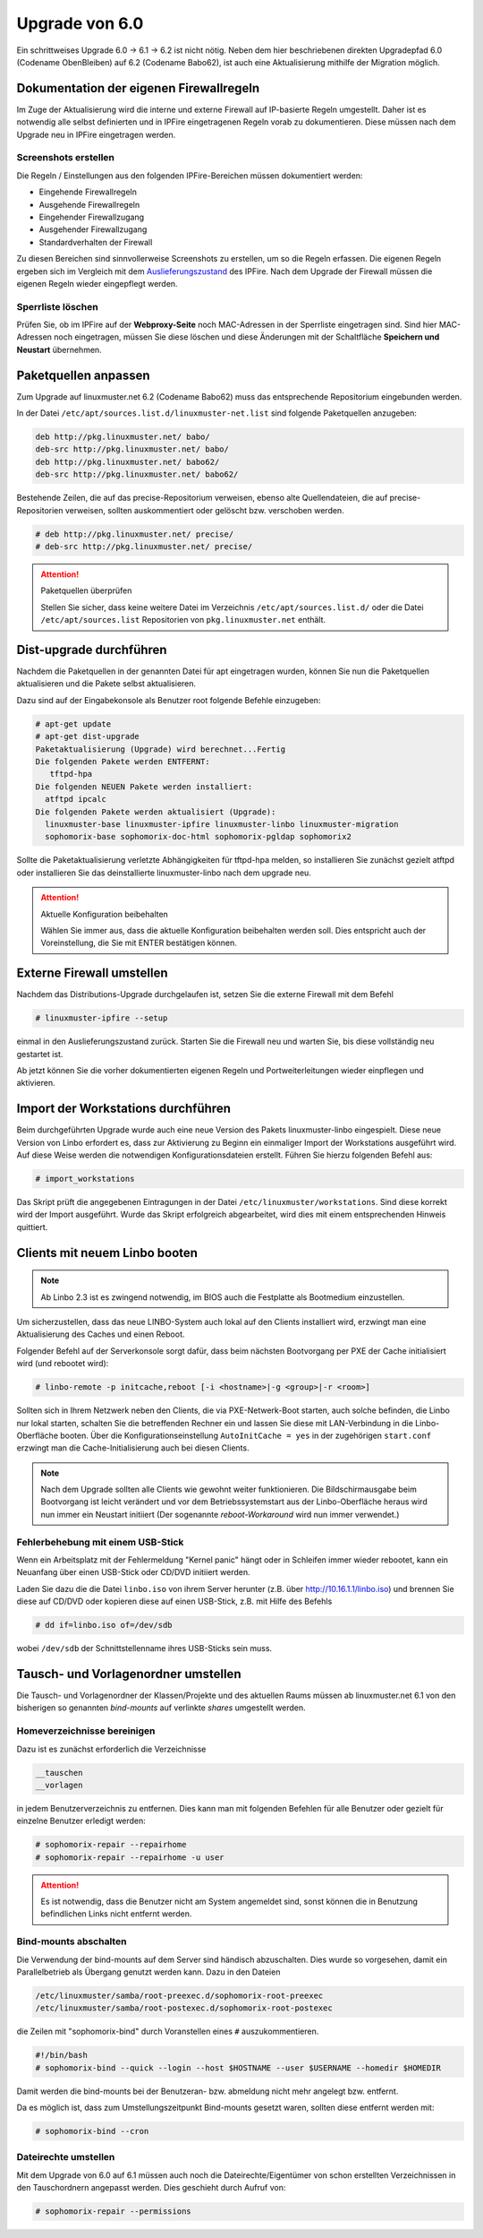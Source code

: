 Upgrade von 6.0
===============

Ein schrittweises Upgrade 6.0 -> 6.1 -> 6.2 ist nicht nötig.  Neben
dem hier beschriebenen direkten Upgradepfad 6.0 (Codename ObenBleiben) auf  6.2 (Codename Babo62), ist auch eine
Aktualisierung mithilfe der Migration möglich.

Dokumentation der eigenen Firewallregeln 
----------------------------------------

Im Zuge der Aktualisierung wird die interne und externe Firewall auf
IP-basierte Regeln umgestellt.  Daher ist es notwendig alle selbst
definierten und in IPFire eingetragenen Regeln vorab zu
dokumentieren. Diese müssen nach dem Upgrade neu in IPFire eingetragen
werden.

Screenshots erstellen
_____________________

Die Regeln / Einstellungen aus den folgenden IPFire-Bereichen müssen dokumentiert werden:

- Eingehende Firewallregeln

- Ausgehende Firewallregeln

- Eingehender Firewallzugang

- Ausgehender Firewallzugang

- Standardverhalten der Firewall

Zu diesen Bereichen sind sinnvollerweise Screenshots zu erstellen, um
so die Regeln erfassen.  Die eigenen Regeln ergeben sich im Vergleich
mit dem `Auslieferungszustand
<https://www.linuxmuster.net/wiki/dokumentation:techsheets:ipfire.defaultconfig>`_
des IPFire.  Nach dem Upgrade der Firewall müssen die eigenen Regeln
wieder eingepflegt werden.

Sperrliste löschen
__________________

Prüfen Sie, ob im IPFire auf der **Webproxy-Seite** noch MAC-Adressen
in der Sperrliste eingetragen sind.  Sind hier MAC-Adressen noch
eingetragen, müssen Sie diese löschen und diese Änderungen mit der
Schaltfläche **Speichern und Neustart** übernehmen.

Paketquellen anpassen
---------------------

Zum Upgrade auf linuxmuster.net 6.2 (Codename Babo62) muss das entsprechende Repositorium eingebunden werden. 

In der Datei ``/etc/apt/sources.list.d/linuxmuster-net.list`` sind folgende Paketquellen anzugeben:

.. code::

   deb http://pkg.linuxmuster.net/ babo/
   deb-src http://pkg.linuxmuster.net/ babo/
   deb http://pkg.linuxmuster.net/ babo62/
   deb-src http://pkg.linuxmuster.net/ babo62/


Bestehende Zeilen, die auf das precise-Repositorium verweisen, ebenso alte Quellendateien, die auf precise-Repositorien verweisen, sollten auskommentiert oder gelöscht bzw. verschoben werden.

.. code:: bash

    # deb http://pkg.linuxmuster.net/ precise/
    # deb-src http://pkg.linuxmuster.net/ precise/ 

.. attention:: Paketquellen überprüfen

   Stellen Sie sicher, dass keine weitere Datei im Verzeichnis ``/etc/apt/sources.list.d/`` oder die Datei ``/etc/apt/sources.list`` Repositorien von ``pkg.linuxmuster.net`` enthält.


Dist-upgrade durchführen
------------------------

Nachdem die Paketquellen in der genannten Datei für apt eingetragen wurden, können Sie nun die Paketquellen aktualisieren und die Pakete selbst aktualisieren.

Dazu sind auf der Eingabekonsole als Benutzer root folgende Befehle einzugeben:

.. code-block:: console

   # apt-get update
   # apt-get dist-upgrade
   Paketaktualisierung (Upgrade) wird berechnet...Fertig
   Die folgenden Pakete werden ENTFERNT:
      tftpd-hpa
   Die folgenden NEUEN Pakete werden installiert:
     atftpd ipcalc
   Die folgenden Pakete werden aktualisiert (Upgrade):
     linuxmuster-base linuxmuster-ipfire linuxmuster-linbo linuxmuster-migration
     sophomorix-base sophomorix-doc-html sophomorix-pgldap sophomorix2

Sollte die Paketaktualisierung verletzte Abhängigkeiten für tftpd-hpa melden, so installieren Sie zunächst gezielt atftpd oder installieren Sie das deinstallierte linuxmuster-linbo nach dem upgrade neu.

.. attention:: Aktuelle Konfiguration beibehalten

    Wählen Sie immer aus, dass die aktuelle Konfiguration beibehalten werden soll. Dies entspricht auch 
    der Voreinstellung, die Sie mit ENTER bestätigen können.

Externe Firewall umstellen
--------------------------

Nachdem das Distributions-Upgrade durchgelaufen ist, setzen Sie die externe Firewall mit dem Befehl 

.. code-block:: console

   # linuxmuster-ipfire --setup

einmal in den Auslieferungszustand zurück.  Starten Sie die Firewall
neu und warten Sie, bis diese vollständig neu gestartet ist.

Ab jetzt können Sie die vorher dokumentierten eigenen Regeln und
Portweiterleitungen wieder einpflegen und aktivieren.

Import der Workstations durchführen
-----------------------------------

Beim durchgeführten Upgrade wurde auch eine neue Version des Pakets
linuxmuster-linbo eingespielt. Diese neue Version von Linbo erfordert
es, dass zur Aktivierung zu Beginn ein einmaliger Import der
Workstations ausgeführt wird. Auf diese Weise werden die notwendigen
Konfigurationsdateien erstellt.  Führen Sie hierzu folgenden Befehl
aus:

.. code-block:: console

   # import_workstations

Das Skript prüft die angegebenen Eintragungen in der Datei ``/etc/linuxmuster/workstations``. Sind diese korrekt wird der Import ausgeführt. Wurde das Skript erfolgreich abgearbeitet, wird dies mit einem entsprechenden Hinweis quittiert.

Clients mit neuem Linbo booten
------------------------------

.. note:: Ab Linbo 2.3 ist es zwingend notwendig, im BIOS auch die Festplatte als Bootmedium einzustellen.

Um sicherzustellen, dass das neue LINBO-System auch lokal auf den
Clients installiert wird, erzwingt man eine Aktualisierung des Caches
und einen Reboot.

Folgender Befehl auf der Serverkonsole sorgt dafür, dass beim nächsten
Bootvorgang per PXE der Cache initialisiert wird (und rebootet wird):

.. code-block:: console

   # linbo-remote -p initcache,reboot [-i <hostname>|-g <group>|-r <room>]

Sollten sich in Ihrem Netzwerk neben den Clients, die via
PXE-Netwerk-Boot starten, auch solche befinden, die Linbo nur lokal
starten, schalten Sie die betreffenden Rechner ein und lassen Sie
diese mit LAN-Verbindung in die Linbo-Oberfläche booten.  Über die
Konfigurationseinstellung ``AutoInitCache = yes`` in der zugehörigen
``start.conf`` erzwingt man die Cache-Initialisierung auch bei diesen
Clients.

.. note:: Nach dem Upgrade sollten alle Clients wie gewohnt weiter
   funktionieren. Die Bildschirmausgabe beim Bootvorgang ist leicht
   verändert und vor dem Betriebssystemstart aus der Linbo-Oberfläche
   heraus wird nun immer ein Neustart initiiert (Der sogenannte
   *reboot-Workaround* wird nun immer verwendet.)

Fehlerbehebung mit einem USB-Stick
__________________________________

Wenn ein Arbeitsplatz mit der Fehlermeldung "Kernel panic" hängt oder
in Schleifen immer wieder rebootet, kann ein Neuanfang über einen
USB-Stick oder CD/DVD initiiert werden.

Laden Sie dazu die die Datei ``linbo.iso`` von ihrem Server herunter (z.B. über `<http://10.16.1.1/linbo.iso>`_)
und brennen Sie diese auf CD/DVD oder kopieren diese auf einen
USB-Stick, z.B. mit Hilfe des Befehls

.. code-block:: console

   # dd if=linbo.iso of=/dev/sdb

wobei ``/dev/sdb`` der Schnittstellenname ihres USB-Sticks sein muss.

Tausch- und Vorlagenordner umstellen
------------------------------------

Die Tausch- und Vorlagenordner der Klassen/Projekte und des aktuellen
Raums müssen ab linuxmuster.net 6.1 von den bisherigen
so genannten `bind-mounts` auf verlinkte `shares` umgestellt werden.

Homeverzeichnisse bereinigen
____________________________

Dazu ist es zunächst erforderlich die Verzeichnisse 

.. code:: bash

   __tauschen
   __vorlagen 

in jedem Benutzerverzeichnis zu entfernen. Dies kann man mit folgenden
Befehlen für alle Benutzer oder gezielt für einzelne Benutzer erledigt
werden:

.. code-block:: console

   # sophomorix-repair --repairhome
   # sophomorix-repair --repairhome -u user

.. attention:: 
   Es ist notwendig, dass die Benutzer nicht am System angemeldet sind, sonst können die in Benutzung 
   befindlichen Links nicht entfernt werden. 

Bind-mounts abschalten
______________________

Die Verwendung der bind-mounts auf dem Server sind händisch abzuschalten. Dies wurde so vorgesehen, damit ein Parallelbetrieb als Übergang genutzt werden kann. Dazu in den Dateien

.. code:: bash

    /etc/linuxmuster/samba/root-preexec.d/sophomorix-root-preexec
    /etc/linuxmuster/samba/root-postexec.d/sophomorix-root-postexec 

die Zeilen mit "sophomorix-bind" durch Voranstellen eines ``#`` auszukommentieren. 

.. code:: bash

   #!/bin/bash
   # sophomorix-bind --quick --login --host $HOSTNAME --user $USERNAME --homedir $HOMEDIR


Damit werden die bind-mounts bei der Benutzeran- bzw. abmeldung nicht mehr angelegt bzw. entfernt.

Da es möglich ist, dass zum Umstellungszeitpunkt Bind-mounts gesetzt waren, sollten diese entfernt werden mit:

.. code-block:: console

   # sophomorix-bind --cron

Dateirechte umstellen
_____________________

Mit dem Upgrade von 6.0 auf 6.1 müssen auch noch die
Dateirechte/Eigentümer von schon erstellten Verzeichnissen in den
Tauschordnern angepasst werden.  Dies geschieht durch Aufruf von:

.. code-block:: console

   # sophomorix-repair --permissions



